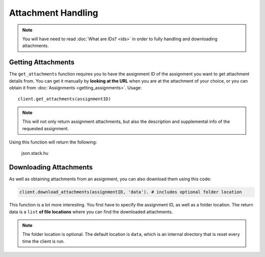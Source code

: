 Attachment Handling
===================

.. note::
   You will have need to read :doc:`What are IDs? <ids>` in order to fully
   handling and downloading attachments.

Getting Attachments
~~~~~~~~~~~~~~~~~~~

The ``get_attachments`` function requires you to have the assignment ID
of the assignment you want to get attachment details from. You can get
it manually by **looking at the URL** when you are at the attachment of
your choice, or you can obtain it from :doc:`Assignments <getting_assignments>`.
Usage:

::

   client.get_attachments(assignmentID)

.. note::
   This will not only return assignment attachments, but also the
   description and supplemental info of the requested assignment.

Using this function will return the following:

.. figure:: images/attachments-1.png
   :alt: image

   json.stack.hu

Downloading Attachments
~~~~~~~~~~~~~~~~~~~~~~~

As well as obtaining attachments from an assignment, you can also
download them using this code:

.. code:: python

   client.download_attachments(assignmentID, 'data'). # includes optional folder location

This function is a lot more interesting. You first have to specify the
assignment ID, as well as a folder location. The return data is a
``list`` **of file locations** where you can find the downloaded
attachments.

.. note::
   The folder location is optional. The default
   location is ``data``, which is an internal directory that is reset every
   time the client is run.